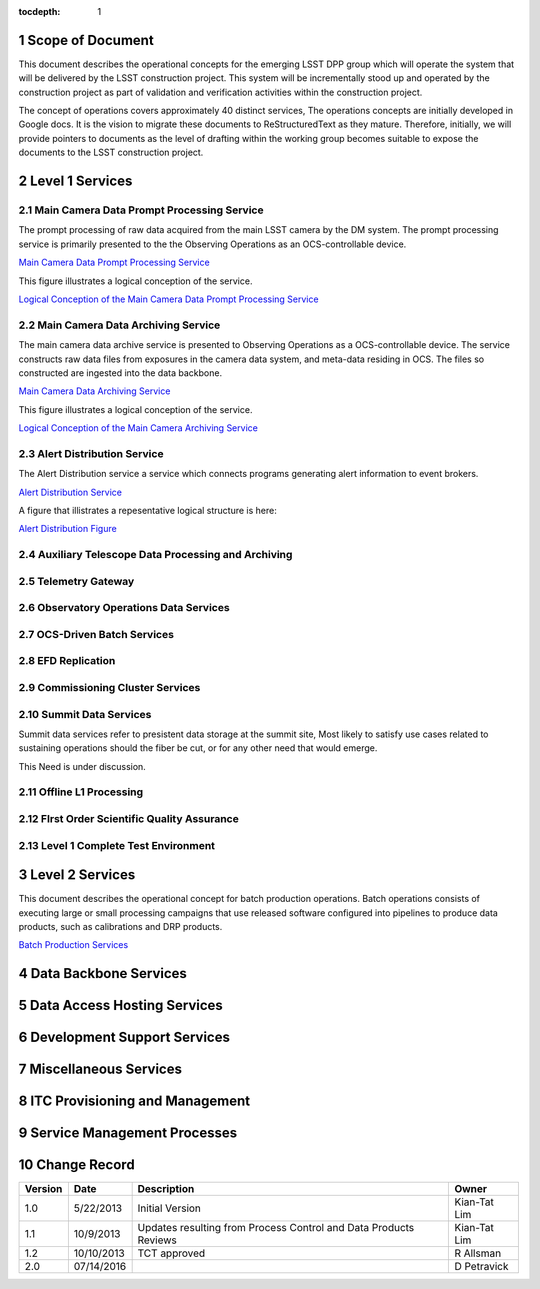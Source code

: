 :tocdepth: 1

.. sectnum::

.. _scope:

Scope of Document
=================

This document describes the operational concepts for the emerging LSST DPP group which will operate
the system that will be delivered by the LSST construction project. This system will be incrementally
stood up and operated by the construction project as part of validation and verification activities
within the construction project.

The concept of operations covers approximately 40 distinct services, The operations concepts
are initially developed in Google docs. It is the vision to  migrate these documents to
ReStructuredText as they mature.  Therefore, initially, we will provide pointers to documents as
the level of drafting within the working group becomes suitable to expose the documents to the
LSST construction project.

.. _overview:

Level 1 Services
================

Main Camera Data Prompt Processing Service
------------------------------------------

The prompt processing of raw data acquired from the main LSST camera by the DM system. The prompt processing service is primarily
presented to the the Observing Operations as an OCS-controllable device. 

`Main Camera Data Prompt Processing Service  <https://docs.google.com/a/illinois.edu/document/d/1hv0_ZhkPXt2xCUcMU5J94SjnEr2ZH8JK43PsqJJn_6k/edit?usp=sharing>`_

This figure illustrates a logical conception of the service.

`Logical Conception of the Main Camera Data Prompt Processing Service  <https://drive.google.com/open?id=0B4OAryR7BjSiU1BfVndSNzRRQ0U>`_



Main Camera Data Archiving Service
----------------------------------

The main camera data archive service is presented to Observing Operations as a OCS-controllable device.
The service constructs raw data files from exposures in the camera data system, and meta-data residing in OCS.
The files so constructed are ingested into the data backbone. 

`Main Camera Data Archiving Service <https://drive.google.com/open?id=1-2jV-VovfVpJO62C2PmVXSUWaXB0gFfZ4pgp6I1d3k0>`_

This figure illustrates a logical conception of the service.

`Logical Conception of the Main Camera Archiving Service  <https://docs.google.com/document/d/1ZolFLDtRbOxKhC6CMLXMRmy3zvQbiyE2kYkc_odSR6c/edit?usp=sharing>`_


Alert Distribution Service
--------------------------

The Alert Distribution service  a service which connects programs generating alert information to event brokers.

`Alert Distribution Service <https://docs.google.com/document/d/1z_j-b41BHwpfXoeRAwTVA76Uzp8Xodx3vOLFDAnVnrY/edit?usp=sharing>`_

A figure that illistrates a repesentative logical structure is here:

`Alert Distribution Figure <https://drive.google.com/open?id=0B4OAryR7BjSiWHEtYlFpX3lQM2M>`_

Auxiliary Telescope  Data Processing and Archiving
--------------------------------------------------

Telemetry Gateway
-----------------

Observatory Operations Data Services
------------------------------------

OCS-Driven Batch Services
-------------------------

EFD Replication
---------------

Commissioning Cluster Services
------------------------------

Summit Data Services
--------------------

Summit data services refer to presistent data storage at the summit site, Most likely to
satisfy use cases related to sustaining operations should the fiber be cut, or for any other
need that would emerge.

This Need is under discussion. 


Offline L1 Processing
---------------------

FIrst Order Scientific Quality Assurance
----------------------------------------

Level 1 Complete Test Environment
---------------------------------

Level 2 Services
================

This document describes the operational concept for batch production operations. Batch operations consists of executing large or small processing campaigns that use released software configured into pipelines to produce data products, such as calibrations and DRP products.

`Batch Production Services <https://docs.google.com/document/d/1MVe0qdHt5RNTN8KkIxWzd24nNbxA5ZWghajoak3i0HU/edit?usp=sharing>`_


Data Backbone Services
======================


Data Access Hosting Services
============================


Development Support Services
============================

Miscellaneous Services
======================

ITC Provisioning and Management
===============================


Service Management Processes
============================

.. _changerecord:

Change Record
=============


+-------------+------------+----------------------------------+--------------+
| **Version** | **Date**   | **Description**                  | **Owner**    |
+=============+============+==================================+==============+
| 1.0         | 5/22/2013  | Initial Version                  | Kian-Tat Lim |
+-------------+------------+----------------------------------+--------------+
| 1.1         | 10/9/2013  | Updates resulting from Process   | Kian-Tat Lim |
|             |            | Control and Data Products        |              |
|             |            | Reviews                          |              |
+-------------+------------+----------------------------------+--------------+
| 1.2         | 10/10/2013 | TCT approved                     | R Allsman    |
+-------------+------------+----------------------------------+--------------+
| 2.0         | 07/14/2016 |                                  | D Petravick  |
+-------------+------------+----------------------------------+--------------+
